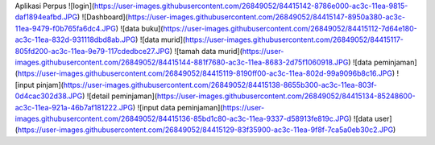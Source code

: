 Aplikasi Perpus
![login](https://user-images.githubusercontent.com/26849052/84415142-8786e000-ac3c-11ea-9815-daf1894eafbd.JPG)
![Dashboard](https://user-images.githubusercontent.com/26849052/84415147-8950a380-ac3c-11ea-9479-f0b765fa6dc4.JPG)
![data buku](https://user-images.githubusercontent.com/26849052/84415112-7d64e180-ac3c-11ea-832d-931118dbd8ab.JPG)
![data murid](https://user-images.githubusercontent.com/26849052/84415117-805fd200-ac3c-11ea-9e79-117cdedbce27.JPG)
![tamah data murid](https://user-images.githubusercontent.com/26849052/84415144-881f7680-ac3c-11ea-8683-2d75f1060918.JPG)
![data peminjaman](https://user-images.githubusercontent.com/26849052/84415119-8190ff00-ac3c-11ea-802d-99a9096b8c16.JPG)
![input pinjam](https://user-images.githubusercontent.com/26849052/84415138-8655b300-ac3c-11ea-803f-0d4cac302d38.JPG)
![detail peminjaman](https://user-images.githubusercontent.com/26849052/84415134-85248600-ac3c-11ea-921a-46b7af181222.JPG)
![input data peminjaman](https://user-images.githubusercontent.com/26849052/84415136-85bd1c80-ac3c-11ea-9337-d58913fe819c.JPG)
![data user](https://user-images.githubusercontent.com/26849052/84415129-83f35900-ac3c-11ea-9f8f-7ca5a0eb30c2.JPG)





